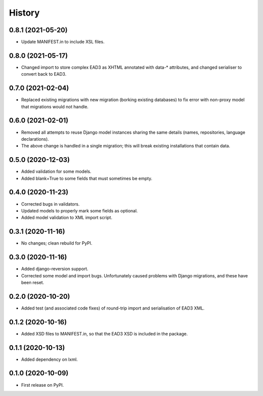 .. :changelog:

History
-------

0.8.1 (2021-05-20)
++++++++++++++++++

* Update MANIFEST.in to include XSL files.


0.8.0 (2021-05-17)
++++++++++++++++++

* Changed import to store complex EAD3 as XHTML annotated with data-*
  attributes, and changed serialiser to convert back to EAD3.


0.7.0 (2021-02-04)
++++++++++++++++++

* Replaced existing migrations with new migration (borking existing
  databases) to fix error with non-proxy model that migrations would
  not handle.


0.6.0 (2021-02-01)
++++++++++++++++++

* Removed all attempts to reuse Django model instances sharing the
  same details (names, repositories, language declarations).
* The above change is handled in a single migration; this will break
  existing installations that contain data.


0.5.0 (2020-12-03)
++++++++++++++++++

* Added validation for some models.
* Added blank=True to some fields that must sometimes be empty.


0.4.0 (2020-11-23)
++++++++++++++++++

* Corrected bugs in validators.
* Updated models to properly mark some fields as optional.
* Added model validation to XML import script.


0.3.1 (2020-11-16)
++++++++++++++++++

* No changes; clean rebuild for PyPI.


0.3.0 (2020-11-16)
++++++++++++++++++

* Added django-reversion support.

* Corrected some model and import bugs. Unfortunately caused problems
  with Django migrations, and these have been reset.


0.2.0 (2020-10-20)
++++++++++++++++++

* Added test (and associated code fixes) of round-trip import and
  serialisation of EAD3 XML.


0.1.2 (2020-10-16)
++++++++++++++++++

* Added XSD files to MANIFEST.in, so that the EAD3 XSD is included in
  the package.


0.1.1 (2020-10-13)
++++++++++++++++++

* Added dependency on lxml.


0.1.0 (2020-10-09)
++++++++++++++++++

* First release on PyPI.
